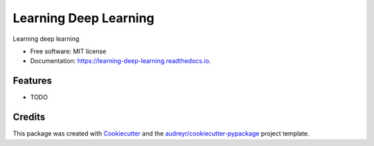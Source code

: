 ======================
Learning Deep Learning
======================


.. image:: https://img.shields.io/pypi/v/learning_deep_learning.svg
        :target: https://pypi.python.org/pypi/learning_deep_learning

.. image:: https://img.shields.io/travis/knutdrand/learning_deep_learning.svg
        :target: https://travis-ci.com/knutdrand/learning_deep_learning

.. image:: https://readthedocs.org/projects/learning-deep-learning/badge/?version=latest
        :target: https://learning-deep-learning.readthedocs.io/en/latest/?badge=latest
        :alt: Documentation Status




Learning deep learning


* Free software: MIT license
* Documentation: https://learning-deep-learning.readthedocs.io.


Features
--------

* TODO

Credits
-------

This package was created with Cookiecutter_ and the `audreyr/cookiecutter-pypackage`_ project template.

.. _Cookiecutter: https://github.com/audreyr/cookiecutter
.. _`audreyr/cookiecutter-pypackage`: https://github.com/audreyr/cookiecutter-pypackage
